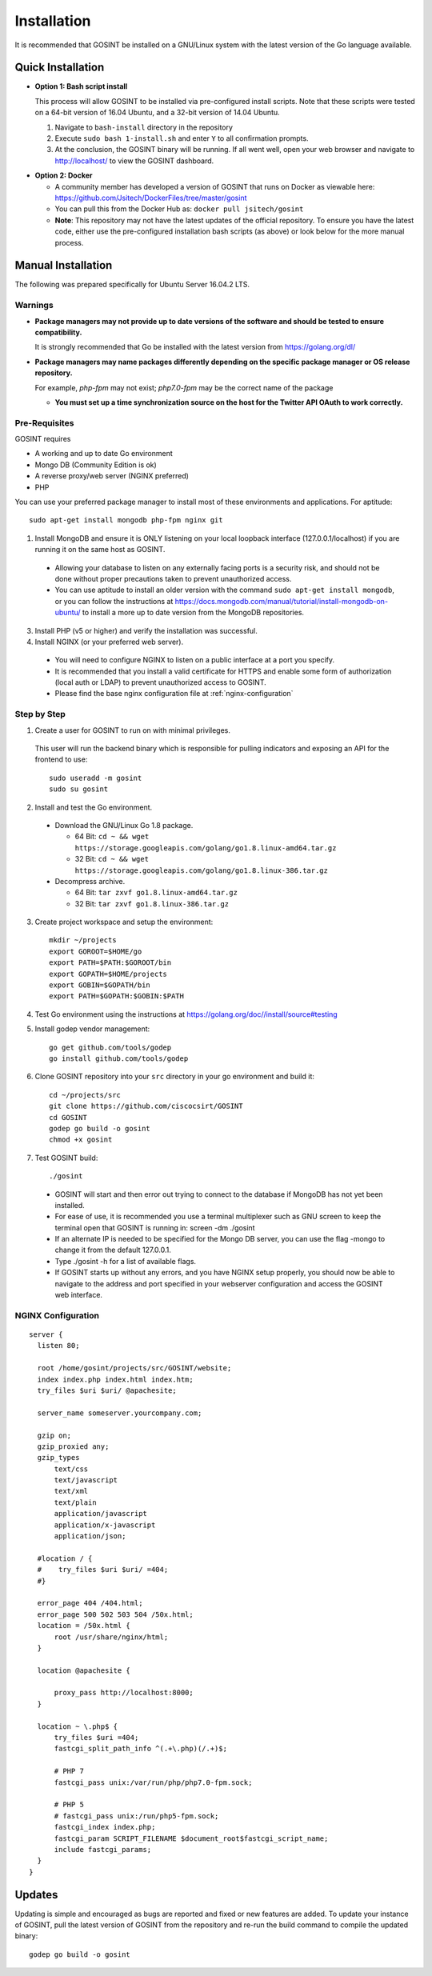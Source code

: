 Installation
=====================
It is recommended that GOSINT be installed on a GNU/Linux system with the latest version of the Go language available.

Quick Installation
------------------

.. _bash-install:

- **Option 1: Bash script install**

  This process will allow GOSINT to be installed via pre-configured install scripts. Note that these scripts were tested on a 64-bit version of 16.04 Ubuntu, and a 32-bit version of 14.04 Ubuntu.

  1. Navigate to ``bash-install`` directory in the repository
  2. Execute ``sudo bash 1-install.sh`` and enter ``Y`` to all confirmation prompts.
  3. At the conclusion, the GOSINT binary will be running. If all went well, open your web browser and navigate to http://localhost/ to view the GOSINT dashboard.

.. _docker:

- **Option 2: Docker**

  - A community member has developed a version of GOSINT that runs on Docker as viewable here: https://github.com/Jsitech/DockerFiles/tree/master/gosint
  - You can pull this from the Docker Hub as: ``docker pull jsitech/gosint``
  - **Note**: This repository may not have the latest updates of the official repository. To ensure you have the latest code, either use the pre-configured installation bash scripts (as above) or look below for the more manual process.

.. _manual-install:

Manual Installation
-------------------

The following was prepared specifically for Ubuntu Server 16.04.2 LTS.

Warnings
^^^^^^^^

- **Package managers may not provide up to date versions of the software and should be tested to ensure compatibility.**

  It is strongly recommended that Go be installed with the latest version from https://golang.org/dl/

- **Package managers may name packages differently depending on the specific package manager or OS release repository.**

  For example, `php-fpm` may not exist; `php7.0-fpm` may be the correct name of the package
  
  - **You must set up a time synchronization source on the host for the Twitter API OAuth to work correctly.**

Pre-Requisites
^^^^^^^^^^^^^^

GOSINT requires

- A working and up to date Go environment
- Mongo DB (Community Edition is ok)
- A reverse proxy/web server (NGINX preferred)
- PHP

You can use your preferred package manager to install most of these environments and applications. For aptitude::

  sudo apt-get install mongodb php-fpm nginx git

1. Install MongoDB and ensure it is ONLY listening on your local loopback interface (127.0.0.1/localhost) if you are running it on the same host as GOSINT.

  - Allowing your database to listen on any externally facing ports is a security risk, and should not be done without proper precautions taken to prevent unauthorized access.
  - You can use aptitude to install an older version with the command ``sudo apt-get install mongodb``, or you can follow the instructions at https://docs.mongodb.com/manual/tutorial/install-mongodb-on-ubuntu/ to install a more up to date version from the MongoDB repositories.

3. Install PHP (v5 or higher) and verify the installation was successful.

4. Install NGINX (or your preferred web server).

  - You will need to configure NGINX to listen on a public interface at a port you specify.
  - It is recommended that you install a valid certificate for HTTPS and enable some form of authorization (local auth or LDAP) to prevent unauthorized access to GOSINT.
  - Please find the base nginx configuration file at :ref:`nginx-configuration`


Step by Step
^^^^^^^^^^^^

1. Create a user for GOSINT to run on with minimal privileges.

  This user will run the backend binary which is responsible for pulling indicators and exposing an API for the frontend to use::

    sudo useradd -m gosint
    sudo su gosint

2. Install and test the Go environment.

  - Download the GNU/Linux Go 1.8 package.

    - 64 Bit: ``cd ~ && wget https://storage.googleapis.com/golang/go1.8.linux-amd64.tar.gz``

    - 32 Bit: ``cd ~ && wget https://storage.googleapis.com/golang/go1.8.linux-386.tar.gz``

  - Decompress archive.

    - 64 Bit: ``tar zxvf go1.8.linux-amd64.tar.gz``

    - 32 Bit: ``tar zxvf go1.8.linux-386.tar.gz``

3. Create project workspace and setup the environment::

    mkdir ~/projects
    export GOROOT=$HOME/go
    export PATH=$PATH:$GOROOT/bin
    export GOPATH=$HOME/projects
    export GOBIN=$GOPATH/bin
    export PATH=$GOPATH:$GOBIN:$PATH

4. Test Go environment using the instructions at https://golang.org/doc//install/source#testing

5. Install godep vendor management::

    go get github.com/tools/godep
    go install github.com/tools/godep

6. Clone GOSINT repository into your ``src`` directory in your go environment and build it::

    cd ~/projects/src
    git clone https://github.com/ciscocsirt/GOSINT
    cd GOSINT
    godep go build -o gosint
    chmod +x gosint

7. Test GOSINT build::

    ./gosint

  - GOSINT will start and then error out trying to connect to the database if MongoDB has not yet been installed.
  - For ease of use, it is recommended you use a terminal multiplexer such as GNU screen to keep the terminal open that GOSINT is running in: screen -dm ./gosint
  - If an alternate IP is needed to be specified for the Mongo DB server, you can use the flag -mongo to change it from the default 127.0.0.1.
  - Type ./gosint -h for a list of available flags.
  - If GOSINT starts up without any errors, and you have NGINX setup properly, you should now be able to navigate to the address and port specified in your webserver configuration and access the GOSINT web interface.

.. _nginx-configuration:

NGINX Configuration
^^^^^^^^^^^^^^^^^^^

::

  server {
    listen 80;

    root /home/gosint/projects/src/GOSINT/website;
    index index.php index.html index.htm;
    try_files $uri $uri/ @apachesite;

    server_name someserver.yourcompany.com;

    gzip on;
    gzip_proxied any;
    gzip_types
        text/css
        text/javascript
        text/xml
        text/plain
        application/javascript
        application/x-javascript
        application/json;

    #location / {
    #    try_files $uri $uri/ =404;
    #}

    error_page 404 /404.html;
    error_page 500 502 503 504 /50x.html;
    location = /50x.html {
        root /usr/share/nginx/html;
    }

    location @apachesite {

        proxy_pass http://localhost:8000;
    }

    location ~ \.php$ {
        try_files $uri =404;
        fastcgi_split_path_info ^(.+\.php)(/.+)$;

        # PHP 7
        fastcgi_pass unix:/var/run/php/php7.0-fpm.sock;

        # PHP 5
        # fastcgi_pass unix:/run/php5-fpm.sock;
        fastcgi_index index.php;
        fastcgi_param SCRIPT_FILENAME $document_root$fastcgi_script_name;
        include fastcgi_params;
    }
  }


Updates
-------

Updating is simple and encouraged as bugs are reported and fixed or new features are added. To update your instance of GOSINT, pull the latest version of GOSINT from the repository and re-run the build command to compile the updated binary::

  godep go build -o gosint

